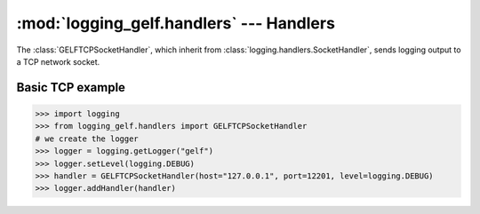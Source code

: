 :mod:`logging_gelf.handlers` --- Handlers
=========================================

.. module:: logging_gelf.handlers
    :synopsis: Handlers send the log records (created by loggers) to the appropriate GELF inputs.

.. moduleauthor:: Cedric Dumay <cedric.dumay@gmail.com>
.. sectionauthor:: Cedric Dumay <cedric.dumay@gmail.com>

.. class:: GELFTCPSocketHandler

    The :class:`GELFTCPSocketHandler`, which inherit from :class:`logging.handlers.SocketHandler`, sends logging output to a TCP network socket.

.. method:: GELFTCPSocketHandler.__init__(host, port, use_tls=False, cert_reqs=<ssl.CERT_NONE>, ca_certs=None)

    Returns a new instance of the :class:`GELFTCPSocketHandler` class intended to
    communicate with a remote machine whose address is given by *host* and *port* over TCP.

    :param bool use_tls: Enable TLS communication.
    :param enum.IntEnum cert_reqs: SSL context virify mode. This attribute must be one of :const:`ssl.CERT_NONE`, :const:`ssl.CERT_OPTIONAL` or :const:`ssl.CERT_REQUIRED` (see `ssl doc <https://docs.python.org/3/library/ssl.html#constants>`_).
    :param str ca_certs: File which contains a set of concatenated "certification authority" certificates, which are used to validate certificates passed from the other end of the connection.

.. method:: GELFTCPSocketHandler.makeSocket(timeout=1)

    Returns the socket used to send log records.

    :param float timeout: Set a timeout on blocking socket operations, can be a nonnegative floating point number expressing seconds.
    :return: a TCP socket.
    :rtype: `socket.socket <https://docs.python.org/3/library/socket.html#socket.socket>`_

.. method:: GELFTCPSocketHandler.makePickle(record)

    Pickles the record’s attribute dictionary in binary format.

    :param logging.LogRecord record: record to format
    :rtype: bytes


Basic TCP example
-----------------

.. code-block:: python

    >>> import logging
    >>> from logging_gelf.handlers import GELFTCPSocketHandler
    # we create the logger
    >>> logger = logging.getLogger("gelf")
    >>> logger.setLevel(logging.DEBUG)
    >>> handler = GELFTCPSocketHandler(host="127.0.0.1", port=12201, level=logging.DEBUG)
    >>> logger.addHandler(handler)


.. seealso::

    `Logging handlers <https://docs.python.org/3/library/logging.handlers.html>`_
        Logging documentation

    `Socket Objects <https://docs.python.org/3/library/socket.html#socket-objects>`_
        Python socket documentation

